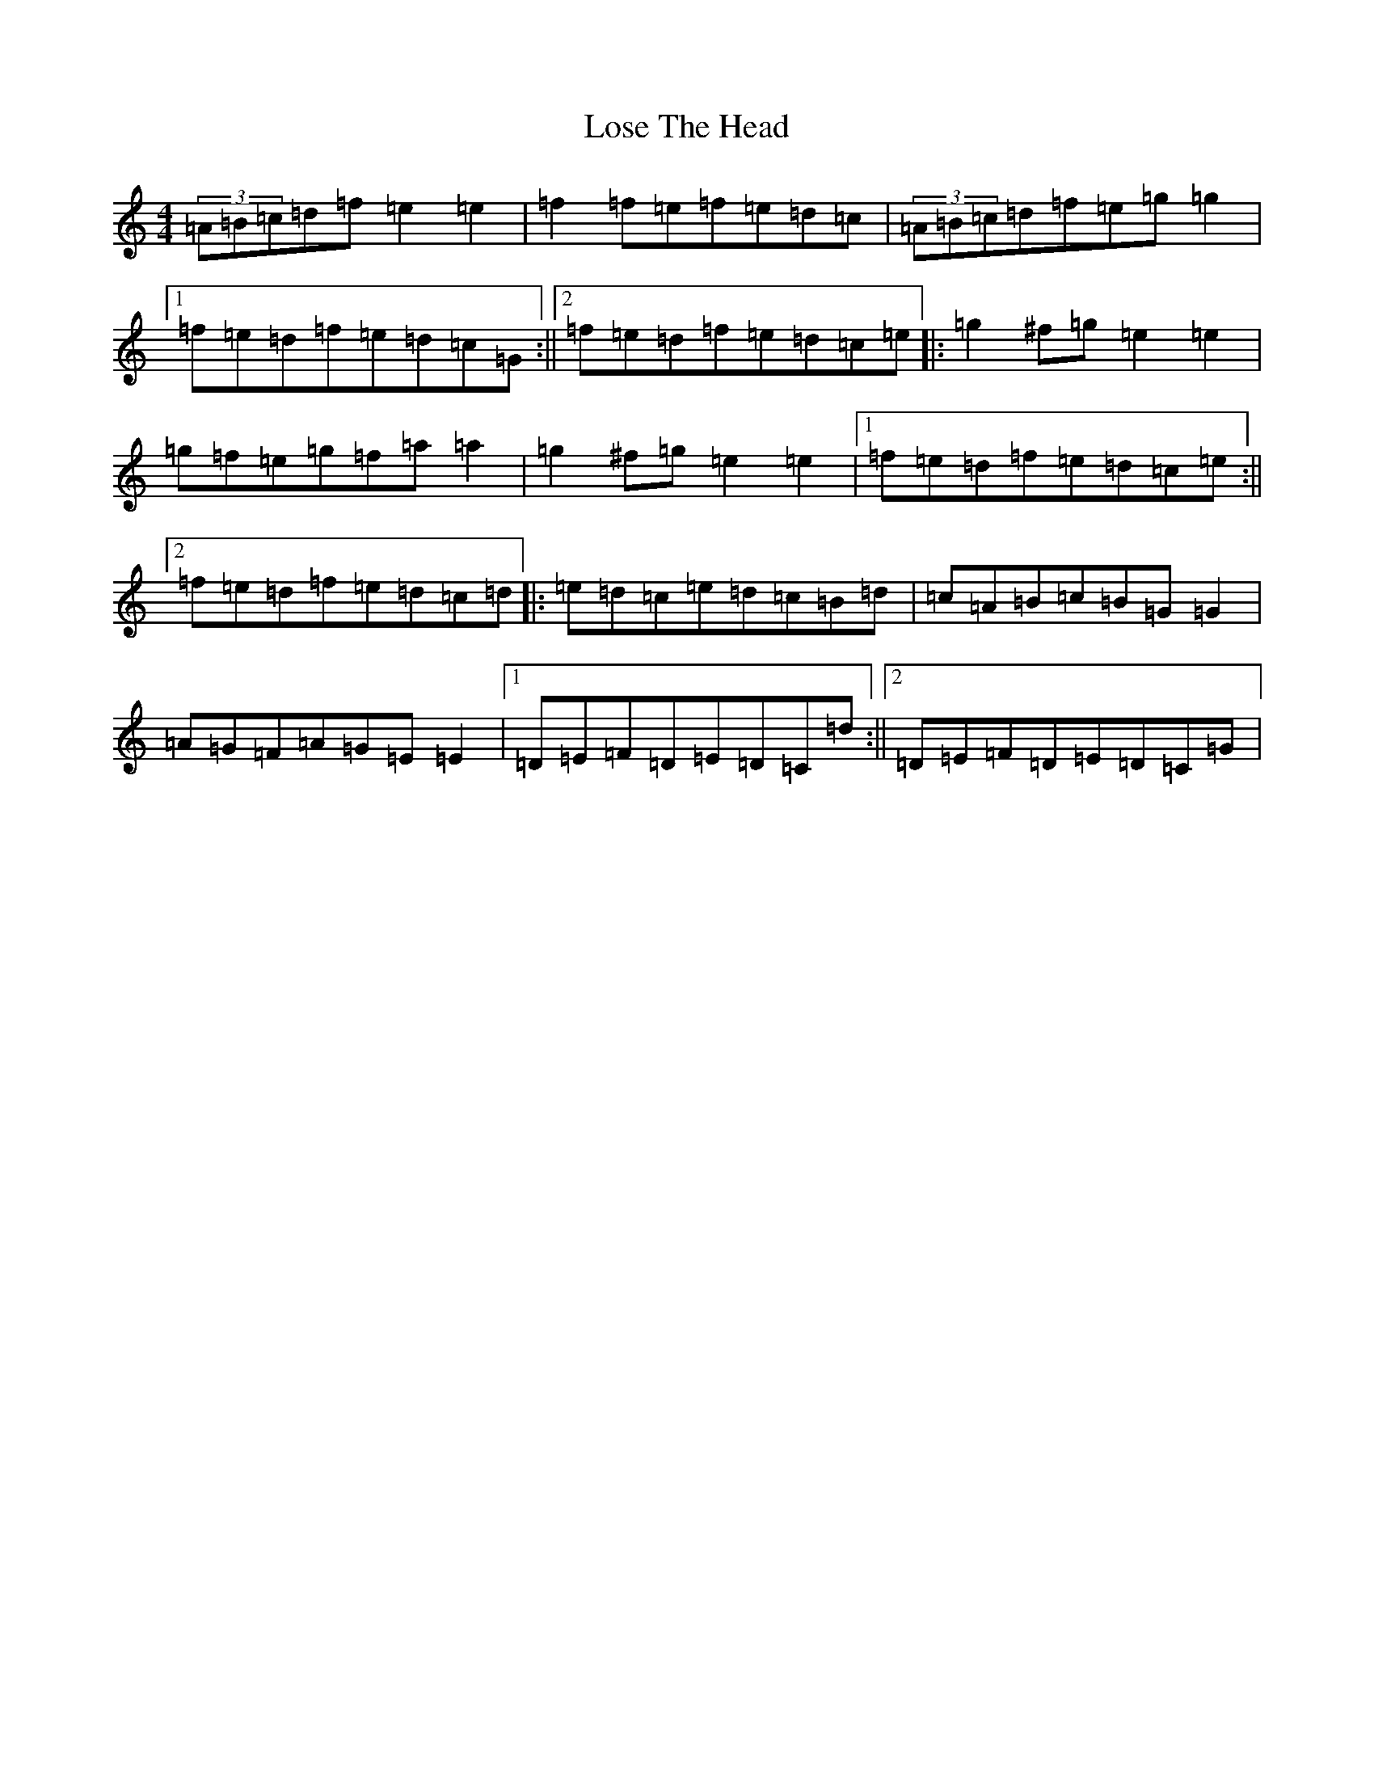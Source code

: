 X: 12806
T: Lose The Head
S: https://thesession.org/tunes/4129#setting4129
R: reel
M:4/4
L:1/8
K: C Major
(3=A=B=c=d=f=e2=e2|=f2=f=e=f=e=d=c|(3=A=B=c=d=f=e=g=g2|1=f=e=d=f=e=d=c=G:||2=f=e=d=f=e=d=c=e|:=g2^f=g=e2=e2|=g=f=e=g=f=a=a2|=g2^f=g=e2=e2|1=f=e=d=f=e=d=c=e:||2=f=e=d=f=e=d=c=d|:=e=d=c=e=d=c=B=d|=c=A=B=c=B=G=G2|=A=G=F=A=G=E=E2|1=D=E=F=D=E=D=C=d:||2=D=E=F=D=E=D=C=G|